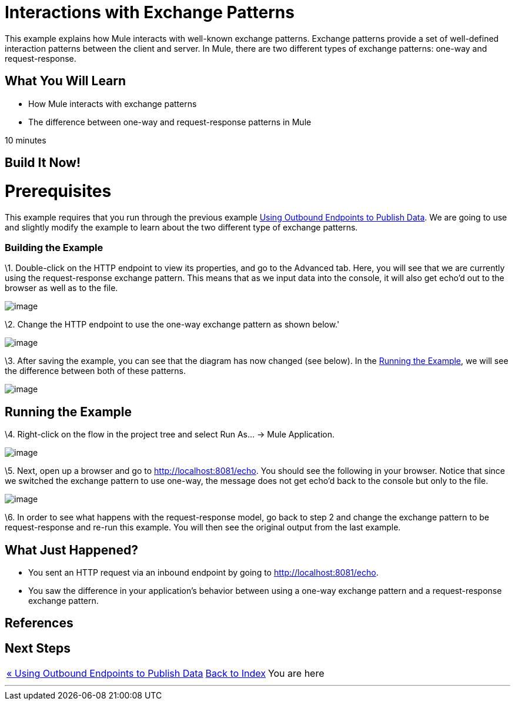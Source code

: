 = Interactions with Exchange Patterns

This example explains how Mule interacts with well-known exchange patterns. Exchange patterns provide a set of well-defined interaction patterns between the client and server. In Mule, there are two different types of exchange patterns: one-way and request-response.

== What You Will Learn

* How Mule interacts with exchange patterns
* The difference between one-way and request-response patterns in Mule

10 minutes

== Build It Now!

= Prerequisites

This example requires that you run through the previous example link:/mule-user-guide/v/3.2/using-outbound-endpoints-to-publish-data[Using Outbound Endpoints to Publish Data]. We are going to use and slightly modify the example to learn about the two different type of exchange patterns.

=== Building the Example

\1. Double-click on the HTTP endpoint to view its properties, and go to the Advanced tab. Here, you will see that we are currently using the request-response exchange pattern. This means that as we input data into the console, it will also get echo'd out to the browser as well as to the file.

image:/documentation-3.2/download/attachments/50036860/studioHttpRequestResponse.png?version=1&modificationDate=1358794498132[image]

\2. Change the HTTP endpoint to use the one-way exchange pattern as shown below.'

image:/documentation-3.2/download/attachments/50036860/studioHttpOneWay.png?version=1&modificationDate=1358794523552[image]

\3. After saving the example, you can see that the diagram has now changed (see below). In the <<Running the Example>>, we will see the difference between both of these patterns.

image:/documentation-3.2/download/attachments/50036860/studioFlowShouldLookLike.png?version=1&modificationDate=1358794549220[image]

== Running the Example

\4. Right-click on the flow in the project tree and select Run As... -> Mule Application.

image:/documentation-3.2/download/attachments/50036860/studioRunApplication.png?version=1&modificationDate=1358794571625[image]

\5. Next, open up a browser and go to http://localhost:8081/echo. You should see the following in your browser. Notice that since we switched the exchange pattern to use one-way, the message does not get echo'd back to the console but only to the file.

image:/documentation-3.2/download/attachments/50036860/studioBrowserOutput.png?version=1&modificationDate=1358794603032[image]

\6. In order to see what happens with the request-response model, go back to step 2 and change the exchange pattern to be request-response and re-run this example. You will then see the original output from the last example.

== What Just Happened?

* You sent an HTTP request via an inbound endpoint by going to http://localhost:8081/echo.
* You saw the difference in your application's behavior between using a one-way exchange pattern and a request-response exchange pattern.

== References

== Next Steps

[%autowidth.spread]
|===
|http://www.mulesoft.org/display/32X/Using+Outbound+Endpoints+to+Publish+Data[« Using Outbound Endpoints to Publish Data] |http://www.mulesoft.org/display/32X/Home[Back to Index] |You are here
|===

'''''
